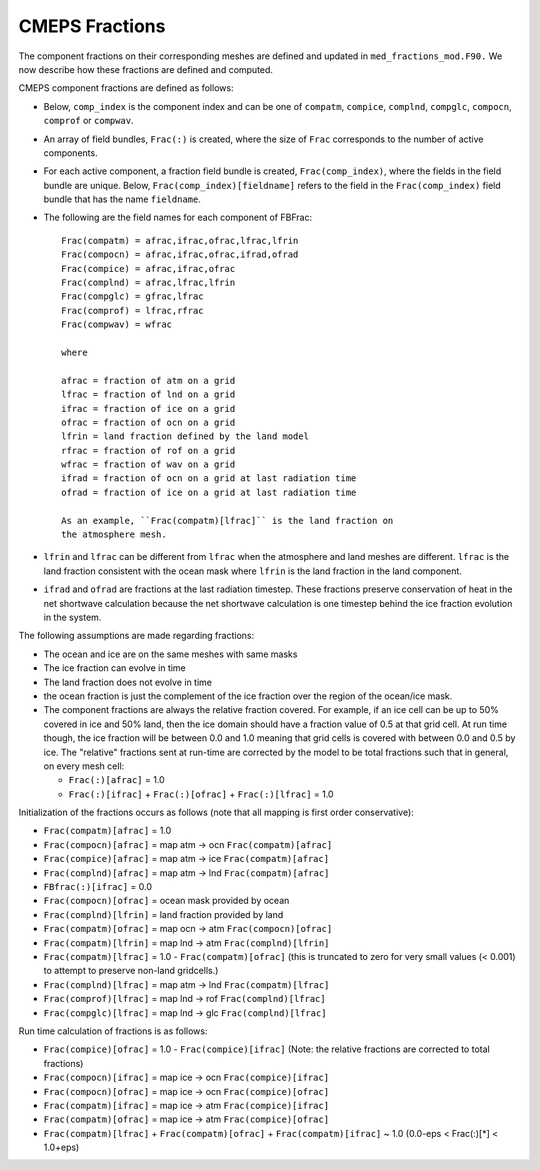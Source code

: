 .. _fractions:

CMEPS Fractions
===============

The component fractions on their corresponding meshes are defined and
updated in ``med_fractions_mod.F90.`` We now describe how these fractions are defined and computed.

CMEPS component fractions are defined as follows:

* Below, ``comp_index`` is the component index and can be one of ``compatm``, ``compice``, ``complnd``, ``compglc``, ``compocn``, ``comprof`` or ``compwav``.

* An array of field bundles, ``Frac(:)`` is created, where the size of
  ``Frac`` corresponds to the number of active components.

* For each active component, a fraction field bundle is created, ``Frac(comp_index)``, where the fields in the field bundle are unique.
  Below, ``Frac(comp_index)[fieldname]`` refers to the field in the ``Frac(comp_index)`` field bundle that has the name ``fieldname``.

* The following are the field names for each component of FBFrac::

    Frac(compatm) = afrac,ifrac,ofrac,lfrac,lfrin
    Frac(compocn) = afrac,ifrac,ofrac,ifrad,ofrad
    Frac(compice) = afrac,ifrac,ofrac
    Frac(complnd) = afrac,lfrac,lfrin
    Frac(compglc) = gfrac,lfrac
    Frac(comprof) = lfrac,rfrac
    Frac(compwav) = wfrac

    where

    afrac = fraction of atm on a grid
    lfrac = fraction of lnd on a grid
    ifrac = fraction of ice on a grid
    ofrac = fraction of ocn on a grid
    lfrin = land fraction defined by the land model
    rfrac = fraction of rof on a grid
    wfrac = fraction of wav on a grid
    ifrad = fraction of ocn on a grid at last radiation time
    ofrad = fraction of ice on a grid at last radiation time

    As an example, ``Frac(compatm)[lfrac]`` is the land fraction on
    the atmosphere mesh.

* ``lfrin`` and ``lfrac`` can be different from ``lfrac`` when the
  atmosphere and land meshes are different.  ``lfrac`` is the land
  fraction consistent with the ocean mask where ``lfrin`` is the land
  fraction in the land component.

* ``ifrad`` and ``ofrad`` are fractions at the last radiation
  timestep.  These fractions preserve conservation of heat in the net
  shortwave calculation because the net shortwave calculation is one
  timestep behind the ice fraction evolution in the system.

The following assumptions are made regarding fractions:

* The ocean and ice are on the same meshes with same masks
* The ice fraction can evolve in time
* The land fraction does not evolve in time
* the ocean fraction is just the complement of the ice fraction over the region
  of the ocean/ice mask.
* The component fractions are always the relative fraction covered.
  For example, if an ice cell can be up to 50% covered in
  ice and 50% land, then the ice domain should have a fraction
  value of 0.5 at that grid cell. At run time though, the ice
  fraction will be between 0.0 and 1.0 meaning that grid cells
  is covered with between 0.0 and 0.5 by ice.  The "relative" fractions
  sent at run-time are corrected by the model to be total fractions
  such that in general, on every mesh cell:

  * ``Frac(:)[afrac]`` = 1.0
  * ``Frac(:)[ifrac]`` + ``Frac(:)[ofrac]`` + ``Frac(:)[lfrac]`` = 1.0

Initialization of the fractions occurs as follows (note that all mapping is first order conservative):

* ``Frac(compatm)[afrac]`` = 1.0

* ``Frac(compocn)[afrac]`` = map atm -> ocn ``Frac(compatm)[afrac]``

* ``Frac(compice)[afrac]`` = map atm -> ice ``Frac(compatm)[afrac]``

* ``Frac(complnd)[afrac]`` = map atm -> lnd ``Frac(compatm)[afrac]``

* ``FBfrac(:)[ifrac]``     = 0.0

* ``Frac(compocn)[ofrac]`` = ocean mask provided by ocean

* ``Frac(complnd)[lfrin]`` = land fraction provided by land

* ``Frac(compatm)[ofrac]`` = map ocn -> atm ``Frac(compocn)[ofrac]``

* ``Frac(compatm)[lfrin]`` = map lnd -> atm ``Frac(complnd)[lfrin]``

* ``Frac(compatm)[lfrac]`` = 1.0 - ``Frac(compatm)[ofrac]``
  (this is truncated to zero for very small values (< 0.001) to attempt to preserve non-land gridcells.)

* ``Frac(complnd)[lfrac]`` = map atm -> lnd ``Frac(compatm)[lfrac]``

* ``Frac(comprof)[lfrac]`` = map lnd -> rof ``Frac(complnd)[lfrac]``

* ``Frac(compglc)[lfrac]`` = map lnd -> glc ``Frac(complnd)[lfrac]``

Run time calculation of fractions is as follows:

* ``Frac(compice)[ofrac]`` = 1.0 - ``Frac(compice)[ifrac]``
  (Note: the relative fractions are corrected to total fractions)

* ``Frac(compocn)[ifrac]`` = map ice -> ocn ``Frac(compice)[ifrac]``

* ``Frac(compocn)[ofrac]`` = map ice -> ocn ``Frac(compice)[ofrac]``

* ``Frac(compatm)[ifrac]`` = map ice -> atm ``Frac(compice)[ifrac]``

* ``Frac(compatm)[ofrac]`` = map ice -> atm ``Frac(compice)[ofrac]``

* ``Frac(compatm)[lfrac]`` + ``Frac(compatm)[ofrac]`` + ``Frac(compatm)[ifrac]`` ~ 1.0
  (0.0-eps < Frac(:)[*] < 1.0+eps)
